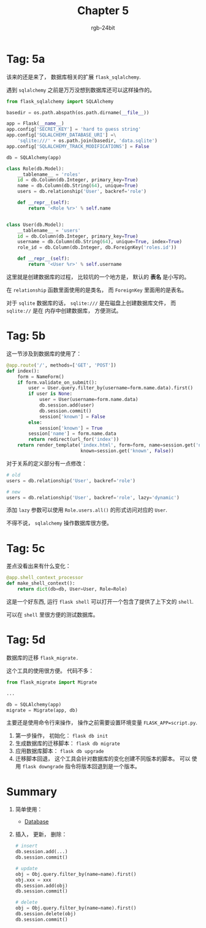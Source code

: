 #+TITLE:      Chapter 5
#+AUTHOR:     rgb-24bit
#+EMAIL:      rgb-24bit@foxmail.com

* Tag: 5a
  该来的还是来了， 数据库相关的扩展 ~flask_sqlalchemy~.

  遇到 ~sqlalchemy~ 之前是万万没想到数据库还可以这样操作的。

  #+BEGIN_SRC python
    from flask_sqlalchemy import SQLAlchemy

    basedir = os.path.abspath(os.path.dirname(__file__))

    app = Flask(__name__)
    app.config['SECRET_KEY'] = 'hard to guess string'
    app.config['SQLALCHEMY_DATABASE_URI'] =\
        'sqlite:///' + os.path.join(basedir, 'data.sqlite')
    app.config['SQLALCHEMY_TRACK_MODIFICATIONS'] = False

    db = SQLAlchemy(app)

    class Role(db.Model):
        __tablename__ = 'roles'
        id = db.Column(db.Integer, primary_key=True)
        name = db.Column(db.String(64), unique=True)
        users = db.relationship('User', backref='role')

        def __repr__(self):
            return '<Role %r>' % self.name


    class User(db.Model):
        __tablename__ = 'users'
        id = db.Column(db.Integer, primary_key=True)
        username = db.Column(db.String(64), unique=True, index=True)
        role_id = db.Column(db.Integer, db.ForeignKey('roles.id'))

        def __repr__(self):
            return '<User %r>' % self.username
  #+END_SRC

  这里就是创建数据库的过程， 比较坑的一个地方是， 默认的 *表名* 是小写的。

  在 ~relationship~ 函数里面使用的是类名， 而 ~ForeignKey~ 里面用的是表名。

  对于 ~sqlite~ 数据库的话， ~sqlite:///~ 是在磁盘上创建数据库文件， 而 ~sqlite://~ 是在
  内存中创建数据库， 方便测试。

* Tag: 5b
  这一节涉及到数据库的使用了：
  #+BEGIN_SRC python
    @app.route('/', methods=['GET', 'POST'])
    def index():
        form = NameForm()
        if form.validate_on_submit():
            user = User.query.filter_by(username=form.name.data).first()
            if user is None:
                user = User(username=form.name.data)
                db.session.add(user)
                db.session.commit()
                session['known'] = False
            else:
                session['known'] = True
            session['name'] = form.name.data
            return redirect(url_for('index'))
        return render_template('index.html', form=form, name=session.get('name'),
                               known=session.get('known', False))
  #+END_SRC

  对于关系的定义部分有一点修改：
  #+BEGIN_SRC python
    # old
    users = db.relationship('User', backref='role')

    # new
    users = db.relationship('User', backref='role', lazy='dynamic')
  #+END_SRC

  添加 ~lazy~ 参数可以使用 ~Role.users.all()~ 的形式访问对应的 ~User~.

  不得不说， ~sqlalchemy~ 操作数据库很方便。

* Tag: 5c
  差点没看出来有什么变化：
  #+BEGIN_SRC python
    @app.shell_context_processor
    def make_shell_context():
        return dict(db=db, User=User, Role=Role)
  #+END_SRC

  这是一个好东西, 运行 ~flask shell~ 可以打开一个包含了提供了上下文的 ~shell~.

  可以在 ~shell~ 里很方便的测试数据库。

* Tag: 5d
  数据库的迁移 ~flask_migrate.~

  这个工具的使用很方便。 代码不多：
  #+BEGIN_SRC python
    from flask_migrate import Migrate

    ...

    db = SQLAlchemy(app)
    migrate = Migrate(app, db)
  #+END_SRC

  主要还是使用命令行来操作， 操作之前需要设置环境变量 ~FLASK_APP=script.py~.

  1. 第一步操作， 初始化： ~flask db init~
  2. 生成数据库的迁移脚本： ~flask db migrate~
  3. 应用数据库脚本： ~flask db upgrade~
  4. 迁移脚本回退， 这个工具会针对数据库的变化创建不同版本的脚本。 可以
     使用 ~flask downgrade~ 指令将版本回退到是一个版本。

* Summary
  1. 简单使用：
     + [[https://blog.miguelgrinberg.com/post/the-flask-mega-tutorial-part-iv-database][Database]]

  2. 插入， 更新， 删除：
     #+BEGIN_SRC python
       # insert
       db.session.add(...)
       db.session.commit()

       # update
       obj = Obj.query.filter_by(name=name).first()
       obj.xxx = xxx
       db.session.add(obj)
       db.session.commit()

       # delete
       obj = Obj.query.filter_by(name=name).first()
       db.session.delete(obj)
       db.session.commit()
     #+END_SRC

